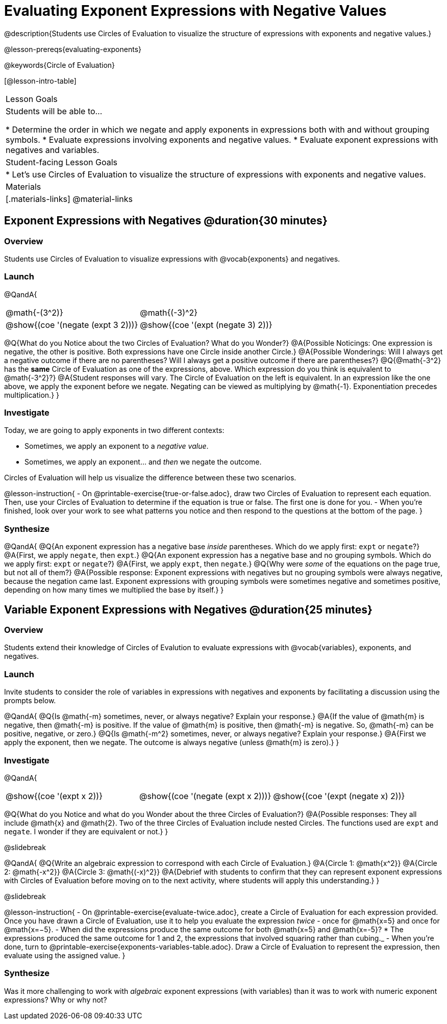 = Evaluating Exponent Expressions with Negative Values

@description{Students use Circles of Evaluation to visualize the structure of expressions with exponents and negative values.}

@lesson-prereqs{evaluating-exponents}

@keywords{Circle of Evaluation}

[@lesson-intro-table]
|===

| Lesson Goals
| Students will be able to...

* Determine the order in which we negate and apply exponents in expressions both with and without grouping symbols.
* Evaluate expressions involving exponents and negative values.
* Evaluate exponent expressions with negatives and variables.


| Student-facing Lesson Goals
|

* Let's use Circles of Evaluation to visualize the structure of expressions with exponents and negative values.


| Materials
|[.materials-links]
@material-links

|===


== Exponent Expressions with Negatives @duration{30 minutes}

=== Overview

Students use Circles of Evaluation to visualize expressions with @vocab{exponents} and negatives.

=== Launch

@QandA{

[.embedded, cols="^.^1,^.^1", grid="none", stripes="none", frame="none"]
|===
| @math{-(3^2)}
| @math{(-3)^2}
| @show{(coe  '(negate (expt 3 2)))}
| @show{(coe  '(expt (negate 3) 2))}
|===

@Q{What do you Notice about the two Circles of Evaluation? What do you Wonder?}
@A{Possible Noticings: One expression is negative, the other is positive. Both expressions have one Circle inside another Circle.}
@A{Possible Wonderings: Will I always get a negative outcome if there are no parentheses? Will I always get a positive outcome if there are parentheses?}
@Q{@math{-3^2} has the *same* Circle of Evaluation as one of the expressions, above. Which expression do you think is equivalent to @math{-3^2}?}
@A{Student responses will vary. The Circle of Evaluation on the left is equivalent. In an expression like the one above, we apply the exponent before we negate. Negating can be viewed as multiplying by @math{-1}. Exponentiation precedes multiplication.}
}

=== Investigate

Today, we are going to apply exponents in two different contexts:

- Sometimes, we apply an exponent to a _negative value_.
- Sometimes, we apply an exponent... and _then_ we negate the outcome.

Circles of Evaluation will help us visualize the difference between these two scenarios.

@lesson-instruction{
- On @printable-exercise{true-or-false.adoc}, draw two Circles of Evaluation to represent each equation. Then, use your Circles of Evaluation to determine if the equation is true or false. The first one is done for you.
- When you're finished, look over your work to see what patterns you notice and then respond to the questions at the bottom of the page.
}

=== Synthesize

@QandA{
@Q{An exponent expression has a negative base _inside_ parentheses. Which do we apply first: `expt` or `negate`?}
@A{First, we apply `negate`, then `expt`.}
@Q{An exponent expression has a negative base and no grouping symbols. Which do we apply first: `expt` or `negate`?}
@A{First, we apply `expt`, then `negate`.}
@Q{Why were _some_ of the equations on the page true, but not all of them?}
@A{Possible response: Exponent expressions with negatives but no grouping symbols were always negative, because the negation came last. Exponent expressions with grouping symbols were sometimes negative and sometimes positive, depending on how many times we multiplied the base by itself.}
}

== Variable Exponent Expressions with Negatives @duration{25 minutes}

=== Overview

Students extend their knowledge of Circles of Evalution to evaluate expressions with @vocab{variables}, exponents, and negatives.

=== Launch

Invite students to consider the role of variables in expressions with negatives and exponents by facilitating a discussion using the prompts below.

@QandA{
@Q{Is @math{-m} sometimes, never, or always negative? Explain your response.}
@A{If the value of @math{m} is negative, then @math{-m} is positive. If the value of @math{m} is positive, then @math{-m} is negative. So, @math{-m} can be positive, negative, or zero.}
@Q{Is @math{-m^2} sometimes, never, or always negative? Explain your response.}
@A{First we apply the exponent, then we negate. The outcome is always negative (unless @math{m} is zero).}
}

=== Investigate

@QandA{

[.embedded, cols="^.^1,^.^1,^.^1", grid="none",stripes="none" frame="none"]
|===
|@show{(coe '(expt x 2))}
|@show{(coe '(negate (expt x 2)))}
|@show{(coe '(expt (negate x) 2))}
|===


@Q{What do you Notice and what do you Wonder about the three Circles of Evaluation?}
@A{Possible responses: They all include @math{x} and @math{2}. Two of the three Circles of Evaluation include nested Circles. The functions used are `expt` and `negate`. I wonder if they are equivalent or not.}
}

@slidebreak

@QandA{
@Q{Write an algebraic expression to correspond with each Circle of Evaluation.}
@A{Circle 1: @math{x^2}}
@A{Circle 2: @math{-x^2}}
@A{Circle 3: @math{(-x)^2}}
@A{Debrief with students to confirm that they can represent exponent expressions with Circles of Evaluation before moving on to the next activity, where students will apply this understanding.}
}

@slidebreak

@lesson-instruction{
- On @printable-exercise{evaluate-twice.adoc}, create a Circle of Evaluation for each expression provided. Once you have drawn a Circle of Evaluation, use it to help you evaluate the expression _twice_ - once for @math{x=5} and once for @math{x=−5}.
- When did the expressions produce the same outcome for both @math{x=5} and @math{x=-5}?
  * The expressions produced the same outcome for 1 and 2, the expressions that involved squaring rather than cubing._
- When you're done, turn to @printable-exercise{exponents-variables-table.adoc}. Draw a Circle of Evaluation to represent the expression, then evaluate using the assigned value.
}


=== Synthesize

Was it more challenging to work with _algebraic_ exponent expressions (with variables) than it was to work with numeric exponent expressions? Why or why not?


